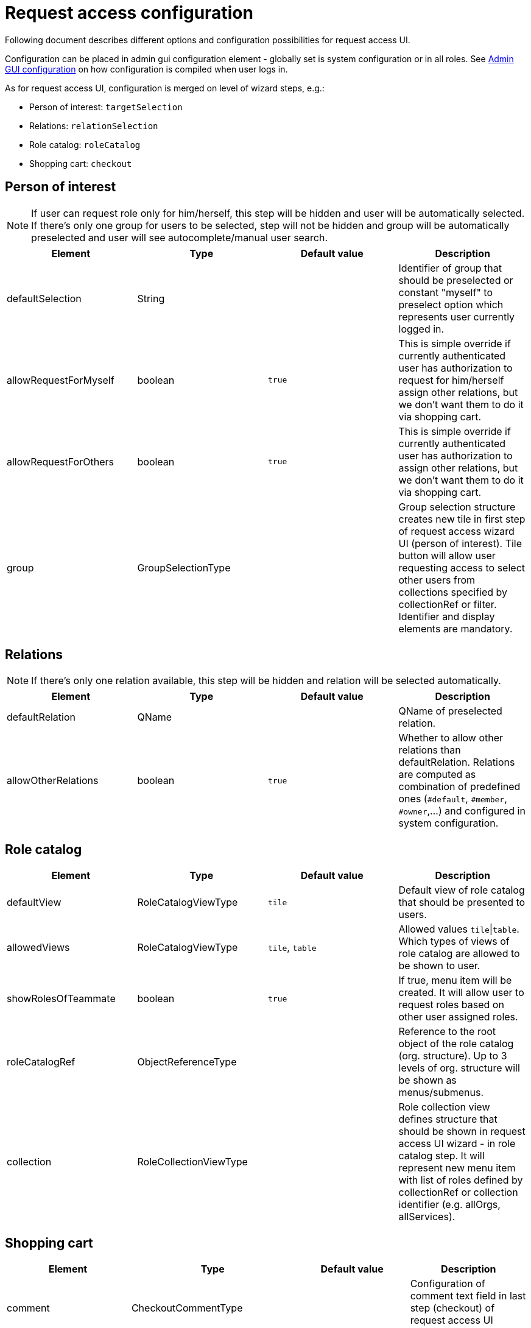 = Request access configuration
:page-toc: top
:page-since: "4.6"

Following document describes different options and configuration possibilities for request access UI.

Configuration can be placed in admin gui configuration element - globally set is system configuration or in all roles.
See xref:../admin-gui-config/index.adoc#how-it-works[Admin GUI configuration] on how configuration is compiled when user logs in.

As for request access UI, configuration is merged on level of wizard steps, e.g.:

* Person of interest: `targetSelection`
* Relations: `relationSelection`
* Role catalog: `roleCatalog`
* Shopping cart: `checkout`

== Person of interest

NOTE: If user can request role only for him/herself, this step will be hidden and user will be automatically selected.
If there's only one group for users to be selected, step will not be hidden and group will be automatically preselected and user will see autocomplete/manual user search.


[options="header", cols=4]
|===
|Element
|Type
|Default value
|Description

|defaultSelection
|String
|
|Identifier of group that should be preselected or constant "myself" to preselect option which represents user currently logged in.

|allowRequestForMyself
|boolean
|`true`
|This is simple override if currently authenticated user has authorization to request for him/herself assign other relations, but we don't want them to do it via shopping cart.

|allowRequestForOthers
|boolean
|`true`
|This is simple override if currently authenticated user has authorization to assign other relations, but we don't want them to do it via shopping cart.

|group
|GroupSelectionType
|
|Group selection structure creates new tile in first step of request access wizard UI (person of interest).
Tile button will allow user requesting access to select other users from collections specified by collectionRef or filter.
Identifier and display elements are mandatory.
|===

== Relations

NOTE: If there's only one relation available, this step will be hidden and relation will be selected automatically.

[options="header", cols=4]
|===
|Element
|Type
|Default value
|Description

|defaultRelation
|QName
|
|QName of preselected relation.

|allowOtherRelations
|boolean
|`true`
|Whether to allow other relations than defaultRelation.
Relations are computed as combination of predefined ones (`#default`, `#member`, `#owner`,...) and configured in system configuration.
|===

== Role catalog

[options="header", cols=4]
|===
|Element
|Type
|Default value
|Description

|defaultView
|RoleCatalogViewType
|`tile`
|Default view of role catalog that should be presented to users.

|allowedViews
|RoleCatalogViewType
|`tile`, `table`
|Allowed values `tile`\|`table`.
Which types of views of role catalog are allowed to be shown to user.

|showRolesOfTeammate
|boolean
|`true`
|If true, menu item will be created. It will allow user to request roles based on other user assigned roles.

|roleCatalogRef
|ObjectReferenceType
|
|Reference to the root object of the role catalog (org. structure).
Up to 3 levels of org. structure will be shown as menus/submenus.

|collection
|RoleCollectionViewType
|
|Role collection view defines structure that should be shown in request access UI wizard - in role catalog step.
It will represent new menu item with list of roles defined by collectionRef or collection identifier (e.g. allOrgs, allServices).
|===

== Shopping cart

[options="header", cols=4]
|===
|Element
|Type
|Default value
|Description

|comment
|CheckoutCommentType
|
|Configuration of comment text field in last step (checkout) of request access UI wizard.

|validityConfiguration
|CheckoutValidityConfigurationType
|
|Configuration of validity (assignment validity) for requested roles in last step (checkout) of request access UI wizard.
|===

== Example

[source, xml]
----
<accessRequest>
    <targetSelection>
        <group>
            <!-- group collection defined directly via object filter -->
            <identifier>b-users</identifier>
            <display>
                <label>Users with name containing b</label>
                <icon>
                    <cssClass>fa fa-pencil</cssClass>
                </icon>
            </display>
            <collection>
                <filter>
                    <q:text>name contains "b"</q:text>
                </filter>
            </collection>
        </group>
        <group>
            <!-- group collection defined via reference to ObjectCollectionType -->
            <identifier>collection-users</identifier>
            <display>
                <label>Users from collection</label>
                <icon>
                    <cssClass>fa fa-building</cssClass>
                </icon>
            </display>
            <collection>
                <collectionRef oid="82a2e4be-4042-42f6-8b06-02f1ebffda48" relation="org:default" type="c:ObjectCollectionType"/>
            </collection>
        </group>
    </targetSelection>
    <relationSelection>
        <!-- relation will be preselected and whole step hidden, since there's only one relation to be selected -->
        <defaultRelation>org:default</defaultRelation>
        <allowOtherRelations>false</allowOtherRelations>
    </relationSelection>
    <roleCatalog>
        <!-- we'll hide menu that allows user to search for roles in catalog based on roles of teammate -->
        <showRolesOfTeammate>false</showRolesOfTeammate>
        <!-- Org. unit structure to build menu for role catalog (up to 3 levels) -->
        <roleCatalogRef oid="8d4670a8-17db-4330-a753-8d3492b19ff8" relation="org:default" type="c:OrgType"/>
        <!-- Another menu item created using reference to ObjectCollectionType -->
        <collection id="233">
            <identifier>example-collection</identifier>
            <collectionRef oid="d4f124ed-9694-4a97-8e18-f9fc45563003" relation="org:default" type="c:ObjectCollectionType"/>
        </collection>
        <!--
            Menu create using default collection (in this case reference by short identifier `allRoles`,
            which is equivalent to `http://midpoint.evolveum.com/xml/ns/public/common/object-collections-3#allRoles`).
            Also custom details panel was defined for popup.
        -->
        <collection>
            <identifier>all roles</identifier>
            <collectionIdentifier>allRoles</collectionIdentifier>
            <details>
                <identifier>some panel</identifier>
                <container>
                    <identifier>container-identifier</identifier>
                    <display>
                        <label>Custom description</label>
                    </display>
                    <item>
                        <path>description</path>
                    </item>
                </container>
                <panelType>formPanel</panelType>
                <type>RoleType</type>
            </details>
        </collection>
        <collection>
            <identifier>all orgs</identifier>
            <collectionIdentifier>allOrgs</collectionIdentifier>
            <default>true</default>
        </collection>
        <collection>
            <identifier>all services</identifier>
            <collectionIdentifier>http://midpoint.evolveum.com/xml/ns/public/common/object-collections-3#allServices</collectionIdentifier>
        </collection>
        <collection>
            <identifier>mid roles</identifier>
            <collectionRef oid="5c12258a-7f1d-43bc-8f40-9993df476bb5" type="c:ObjectCollectionType"/>
        </collection>
    </roleCatalog>
    <checkout>
        <!-- custom validity duration was created -->
        <validityConfiguration>
            <mandatory>true</mandatory>
            <predefinedValue>
                <display>
                    <label>10 years</label>
                </display>
                <duration>P10Y</duration>
            </predefinedValue>
        </validityConfiguration>
    </checkout>
</accessRequest>
----
